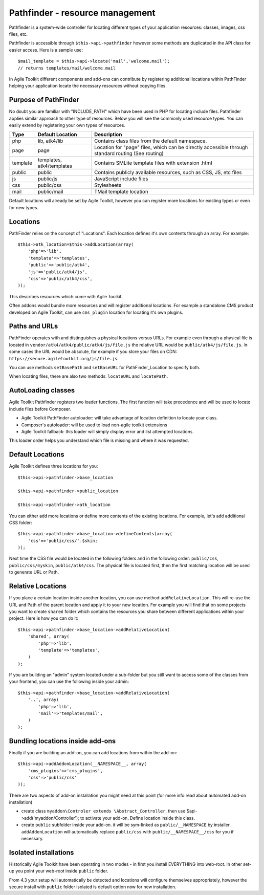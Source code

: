 Pathfinder - resource management
================================

Pathfinder is a system-wide controller for locating different types of
your application resources: classes, images, css files, etc.

Pathfinder is accessible through ``$this->api->pathfinder`` however some
methods are duplicated in the API class for easier access. Here is a
sample use:

::

    $mail_template = $this->api->locate('mail','welcome.mail');
    // returns templates/mail/welcome.mail

In Agile Toolkit different components and add-ons can contribute by
registering additional locations within PathFinder helping your
application locate the necessary resources without copying files.

Purpose of PathFinder
---------------------

No doubt you are familiar with "INCLUDE\_PATH" which have been used in
PHP for locating include files. Pathfinder applies similar approach to
other type of resources. Below you will see the commonly used resource
types. You can easily extend by registering your own types of resources.

+----------+---------------------------+---------------------------------------------------------------------+
| Type     | Default Location          | Description                                                         |
+==========+===========================+=====================================================================+
| php      | lib, atk4/lib             | Contains class files from the default namespace.                    |
+----------+---------------------------+---------------------------------------------------------------------+
| page     | page                      | Location for "page" files, which can be directly accessible through |
|          |                           | standard routing (See routing)                                      |
+----------+---------------------------+---------------------------------------------------------------------+
| template | templates, atk4/templates | Contains SMLite template files with extension .html                 |
+----------+---------------------------+---------------------------------------------------------------------+
| public   | public                    | Contains publicly available resources, such as CSS, JS, etc files   |
+----------+---------------------------+---------------------------------------------------------------------+
| js       | public/js                 | JavaScript include files                                            |
+----------+---------------------------+---------------------------------------------------------------------+
| css      | public/css                | Stylesheets                                                         |
+----------+---------------------------+---------------------------------------------------------------------+
| mail     | public/mail               | TMail template location                                             |
+----------+---------------------------+---------------------------------------------------------------------+

Default locations will already be set by Agile Toolkit, however you can
register more locations for existing types or even for new types.

Locations
---------

PathFinder relies on the concept of "Locations". Each location defines
it's own contents through an array. For example:

::

    $this->atk_location=$this->addLocation(array(
        'php'=>'lib',
        'template'=>'templates',
        'public'=>'public/atk4',
        'js'=>'public/atk4/js',
        'css'=>'public/atk4/css',
    ));

This describes resources which come with Agile Toolkit.

Often addons would bundle more resources and will register additional
locations. For example a standalone CMS product developed on Agile
Toolkit, can use ``cms_plugin`` location for locating it's own plugins.

Paths and URLs
--------------

PathFinder operates with and distinguishes a physical locations versus
URLs. For example even through a physical file is located in
``vendor/atk4/atk4/public/atk4/js/file.js`` the relative URL would be
``public/atk4/js/file.js``. In some cases the URL would be absolute, for
example if you store your files on CDN:
``https://secure.agiletoolkit.org/js/file.js``.

You can use methods ``setBasePath`` and ``setBaseURL`` for
PathFinder\_Location to specify both.

When locating files, there are also two methods: ``locateURL`` and
``locatePath``.

AutoLoading classes
-------------------

Agile Toolkit Pathfinder registers two loader functions. The first
function will take precedence and will be used to locate include files
before Composer.

-  Agile Toolkit PathFinder autoloader: will take advantage of location
   definition to locate your class.
-  Composer's autoloader: will be used to load non-agile toolkit
   extensions
-  Agile Toolkit fallback: this loader will simply display error and
   list attempted locations.

This loader order helps you understand which file is missing and where
it was requested.

Default Locations
-----------------

Agile Toolkit defines three locations for you:

::

    $this->api->pathfinder->base_location

    $this->api->pathfinder->public_location

    $this->api->pathfinder->atk_location

You can either add more locations or define more contents of the
existing locations. For example, let's add additional CSS folder:

::

    $this->api->pathfinder->base_location->defineContents(array(
        'css'=>'public/css/'.$skin;
    ));

Next time the CSS file would be located in the following folders and in
the following order: ``public/css``, ``public/css/myskin``,
``public/atk4/css``. The physical file is located first, then the first
matching location will be used to generate URL or Path.

Relative Locations
------------------

If you place a certain location inside another location, you can use
method ``addRelativeLocation``. This will re-use the URL and Path of the
parent location and apply it to your new location. For example you will
find that on some projects you want to create ``shared`` folder which
contains the resources you share between different applications within
your project. Here is how you can do it:

::

    $this->api->pathfinder->base_location->addRelativeLocation(
        'shared', array(
            'php'=>'lib',
            'template'=>'templates',
        )
    );

If you are building an "admin" system located under a sub-folder but you
still want to access some of the classes from your frontend, you can use
the following inside your admin:

::

    $this->api->pathfinder->base_location->addRelativeLocation(
        '..', array(
            'php'=>'lib',
            'mail'=>'templates/mail',
        )
    );

Bundling locations inside add-ons
---------------------------------

Finally if you are building an add-on, you can add locations from within
the add-on:

::

    $this->api->addAddonLocation(__NAMESPACE__, array(
        'cms_plugins'=>'cms_plugins',
        'css'=>'public/css'
    ));

There are two aspects of add-on installation you might need at this
point (for more info read about automated add-on installation)

-  create class ``myaddon\Controler extends \Abstract_Controller``, then
   use $api->add('myaddon/Controller'); to activate your add-on. Define
   location inside this class.
-  create ``public`` subfolder inside your add-on. it will be sym-linked
   as ``public/__NAMESPACE`` by installer. ``addAddonLocation`` will
   automatically replace ``public/css`` with
   ``public/__NAMESPACE__/css`` for you if necessary.

Isolated installations
----------------------

Historically Agile Toolkit have been operating in two modes - in first
you install EVERYTHING into web-root. In other set-up you point your
web-root inside ``public`` folder.

From 4.3 your setup will automatically be detected and locations will
configure themselves appropriately, however the secure install with
``public`` folder isolated is default option now for new installation.
